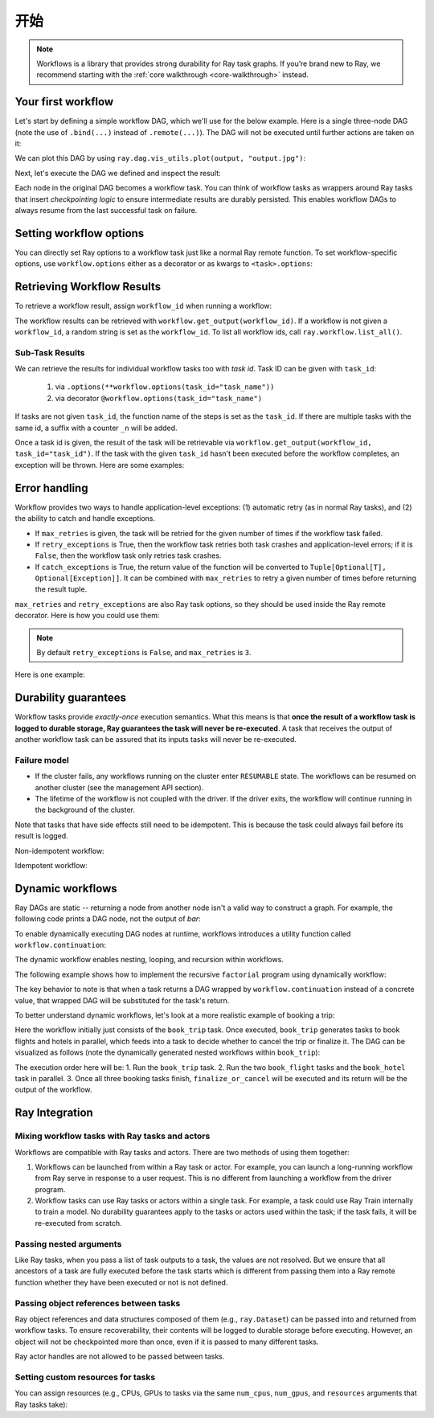 开始
===============

.. note::
  Workflows is a library that provides strong durability for Ray task graphs.
  If you’re brand new to Ray, we recommend starting with the :ref:`core walkthrough <core-walkthrough>` instead.

Your first workflow
-------------------

Let's start by defining a simple workflow DAG, which we'll use for the below example.
Here is a single three-node DAG (note the use of ``.bind(...)`` instead of
``.remote(...)``). The DAG will not be executed until further actions are
taken on it:

.. testcode::
    :hide:

    import tempfile
    import ray

    temp_dir = tempfile.TemporaryDirectory()

    ray.init(num_gpus=1, storage=f"file://{temp_dir.name}")

.. testcode::

    from typing import List
    import ray

    # Define Ray remote functions.
    @ray.remote
    def read_data(num: int):
        return [i for i in range(num)]

    @ray.remote
    def preprocessing(data: List[float]) -> List[float]:
        return [d**2 for d in data]

    @ray.remote
    def aggregate(data: List[float]) -> float:
        return sum(data)

    # Build the DAG:
    # data -> preprocessed_data -> aggregate
    data = read_data.bind(10)
    preprocessed_data = preprocessing.bind(data)
    output = aggregate.bind(preprocessed_data)


We can plot this DAG by using ``ray.dag.vis_utils.plot(output, "output.jpg")``:

.. image:: basic.png
   :width: 500px
   :align: center

Next, let's execute the DAG we defined and inspect the result:

.. testcode::

    # <follow the previous code>
    from ray import workflow

    # Execute the workflow and print the result.
    print(workflow.run(output))

    # You can also run the workflow asynchronously and fetch the output via
    # 'ray.get'
    output_ref = workflow.run_async(output)
    print(ray.get(output_ref))

.. testoutput::

    285
    285


Each node in the original DAG becomes a workflow task. You can think of workflow
tasks as wrappers around Ray tasks that insert *checkpointing logic* to
ensure intermediate results are durably persisted. This enables workflow DAGs to
always resume from the last successful task on failure.

Setting workflow options
------------------------

You can directly set Ray options to a workflow task just like a normal
Ray remote function. To set workflow-specific options, use ``workflow.options``
either as a decorator or as kwargs to ``<task>.options``:

.. testcode::

    import ray
    from ray import workflow

    @workflow.options(checkpoint=True)
    @ray.remote(num_cpus=2, num_gpus=3, max_retries=5)
    def read_data(num: int):
        return [i for i in range(num)]

    read_data_with_options = read_data.options(
        num_cpus=1, num_gpus=1, **workflow.options(checkpoint=True))


Retrieving Workflow Results
---------------------------

To retrieve a workflow result, assign ``workflow_id`` when running a workflow:

.. testcode::

    import ray
    from ray import workflow

    try:
        # Cleanup previous workflows
        # An exception will be raised if it doesn't exist.
        workflow.delete("add_example")
    except workflow.exceptions.WorkflowNotFoundError:
        pass

    @ray.remote
    def add(left: int, right: int) -> int:
        return left + right

    @ray.remote
    def get_val() -> int:
        return 10

    ret = add.bind(get_val.bind(), 20)

    print(workflow.run(ret, workflow_id="add_example"))

.. testoutput::

    30

The workflow results can be retrieved with
``workflow.get_output(workflow_id)``. If a workflow is not given a
``workflow_id``, a random string is set as the ``workflow_id``. To list all
workflow ids, call ``ray.workflow.list_all()``.

.. testcode::

    print(workflow.get_output("add_example"))
    # "workflow.get_output_async" is an asynchronous version

.. testoutput::

    30

Sub-Task Results
~~~~~~~~~~~~~~~~

We can retrieve the results for individual workflow tasks too with *task id*. Task ID can be given with ``task_id``:

 1) via ``.options(**workflow.options(task_id="task_name"))``
 2) via decorator ``@workflow.options(task_id="task_name")``

If tasks are not given ``task_id``, the function name of the steps is set as the ``task_id``.
If there are multiple tasks with the same id, a suffix with a counter ``_n`` will be added.

Once a task id is given, the result of the task will be retrievable via ``workflow.get_output(workflow_id, task_id="task_id")``.
If the task with the given ``task_id`` hasn't been executed before the workflow completes, an exception will be thrown. Here are some examples:

.. testcode::

    import ray
    from ray import workflow

    workflow_id = "double"
    try:
        # cleanup previous workflows
        workflow.delete(workflow_id)
    except workflow.exceptions.WorkflowNotFoundError:
        pass

    @ray.remote
    def double(v):
        return 2 * v

    inner_task = double.options(**workflow.options(task_id="inner")).bind(1)
    outer_task = double.options(**workflow.options(task_id="outer")).bind(inner_task)
    result_ref = workflow.run_async(outer_task, workflow_id="double")

    inner = workflow.get_output_async(workflow_id, task_id="inner")
    outer = workflow.get_output_async(workflow_id, task_id="outer")

    assert ray.get(inner) == 2
    assert ray.get(outer) == 4
    assert ray.get(result_ref) == 4

Error handling
--------------

Workflow provides two ways to handle application-level exceptions: (1) automatic retry (as in normal Ray tasks), and (2) the ability to catch and handle exceptions.

- If ``max_retries`` is given, the task will be retried for the given number of times if the workflow task failed.
- If ``retry_exceptions`` is True, then the workflow task retries both task crashes and application-level errors;
  if it is ``False``, then the workflow task only retries task crashes.
- If ``catch_exceptions`` is True, the return value of the function will be converted to ``Tuple[Optional[T], Optional[Exception]]``.
  It can be combined with ``max_retries`` to retry a given number of times before returning the result tuple.

``max_retries`` and ``retry_exceptions`` are also Ray task options,
so they should be used inside the Ray remote decorator. Here is how you could use them:

.. testcode::

    # specify in decorator
    @workflow.options(catch_exceptions=True)
    @ray.remote(max_retries=5, retry_exceptions=True)
    def faulty_function():
        pass

    # specify in .options()
    faulty_function.options(max_retries=3, retry_exceptions=False,
                            **workflow.options(catch_exceptions=False))

.. note::  By default ``retry_exceptions`` is ``False``, and ``max_retries`` is ``3``.

Here is one example:

.. testcode::

    from typing import Tuple
    import random

    import ray
    from ray import workflow

    @ray.remote
    def faulty_function() -> str:
        if random.random() > 0.5:
            raise RuntimeError("oops")
        return "OK"

    # Tries up to five times before giving up.
    r1 = faulty_function.options(max_retries=5).bind()
    try:
        workflow.run(r1)
    except ray.exceptions.RayTaskError:
        pass

    @ray.remote
    def handle_errors(result: Tuple[str, Exception]):
        # The exception field will be None on success.
        err = result[1]
        if err:
            return "There was an error: {}".format(err)
        else:
            return "OK"

    # `handle_errors` receives a tuple of (result, exception).
    r2 = faulty_function.options(**workflow.options(catch_exceptions=True)).bind()
    workflow.run(handle_errors.bind(r2))


Durability guarantees
---------------------

Workflow tasks provide *exactly-once* execution semantics. What this means is
that **once the result of a workflow task is logged to durable storage, Ray
guarantees the task will never be re-executed**. A task that receives the output
of another workflow task can be assured that its inputs tasks will never be
re-executed.

Failure model
~~~~~~~~~~~~~
- If the cluster fails, any workflows running on the cluster enter ``RESUMABLE`` state. The workflows can be resumed on another cluster (see the management API section).
- The lifetime of the workflow is not coupled with the driver. If the driver exits, the workflow will continue running in the background of the cluster.

Note that tasks that have side effects still need to be idempotent. This is because the task could always fail before its result is logged.

Non-idempotent workflow:

.. testcode::
    :skipif: True

    @ray.remote
    def book_flight_unsafe() -> FlightTicket:
        ticket = service.book_flight()
        # Uh oh, what if we failed here?
        return ticket

    # UNSAFE: we could book multiple flight tickets
    workflow.run(book_flight_unsafe.bind())

Idempotent workflow:

.. testcode::
    :skipif: True

    @ray.remote
    def generate_id() -> str:
       # Generate a unique idempotency token.
       return uuid.uuid4().hex

    @ray.remote
    def book_flight_idempotent(request_id: str) -> FlightTicket:
       if service.has_ticket(request_id):
           # Retrieve the previously created ticket.
           return service.get_ticket(request_id)
       return service.book_flight(request_id)

    # SAFE: book_flight is written to be idempotent
    request_id = generate_id.bind()
    workflow.run(book_flight_idempotent.bind(request_id))

Dynamic workflows
-----------------

Ray DAGs are static -- returning a node from another node isn't a valid way to
construct a graph. For example, the following code prints a DAG
node, not the output of `bar`:

.. testcode::

    @ray.remote
    def bar():
        print("Hello from bar!")

    @ray.remote
    def foo():
        # This is evaluated at runtime, not in DAG construction.
        return bar.bind()

    # Executing `foo` returns the `bar` DAG node, *not* its result.
    print("Output of foo DAG:", type(ray.get(foo.bind().execute())))

.. testoutput::

    Output of foo DAG: <class 'ray.dag.function_node.FunctionNode'>


To enable dynamically executing DAG nodes at runtime, workflows introduces a utility
function called ``workflow.continuation``:

.. testcode::

    @ray.remote
    def bar():
        return 10

    @ray.remote
    def foo():
        # This will return a DAG to be executed
        # after this function is finished.
        return workflow.continuation(bar.bind())

    assert ray.get(foo.bind().execute()) == 10
    assert workflow.run(foo.bind()) == 10


The dynamic workflow enables nesting, looping, and recursion within workflows.

The following example shows how to implement the recursive ``factorial`` program
using dynamically workflow:

.. testcode::

    @ray.remote
    def factorial(n: int) -> int:
        if n == 1:
            return 1
        else:
            # Here a DAG is passed to the continuation.
            # The DAG will continue to be executed after this task.
            return workflow.continuation(multiply.bind(n, factorial.bind(n - 1)))

    @ray.remote
    def multiply(a: int, b: int) -> int:
        return a * b

    assert workflow.run(factorial.bind(10)) == 3628800
    # You can also execute the code with Ray DAG engine.
    assert ray.get(factorial.bind(10).execute()) == 3628800


The key behavior to note is that when a task returns a DAG wrapped by
``workflow.continuation`` instead of a concrete value, that wrapped DAG will be
substituted for the task's return.

To better understand dynamic workflows, let's look at a more realistic example of booking a trip:

.. testcode::
    :skipif: True

    @ray.remote
    def book_flight(...) -> Flight: ...

    @ray.remote
    def book_hotel(...) -> Hotel: ...

    @ray.remote
    def finalize_or_cancel(
        flights: List[Flight],
        hotels: List[Hotel]) -> Receipt: ...

    @ray.remote
    def book_trip(origin: str, dest: str, dates) -> Receipt:
        # Note that the workflow engine will not begin executing
        # child workflows until the parent task returns.
        # This avoids task overlap and ensures recoverability.
        f1 = book_flight.bind(origin, dest, dates[0])
        f2 = book_flight.bind(dest, origin, dates[1])
        hotel = book_hotel.bind(dest, dates)
        return workflow.continuation(finalize_or_cancel.bind([f1, f2], [hotel]))

    receipt: Receipt = workflow.run(book_trip.bind("OAK", "SAN", ["6/12", "7/5"]))

Here the workflow initially just consists of the ``book_trip`` task. Once
executed, ``book_trip`` generates tasks to book flights and hotels in parallel,
which feeds into a task to decide whether to cancel the trip or finalize it. The
DAG can be visualized as follows (note the dynamically generated nested
workflows within ``book_trip``):

.. image:: trip.png
   :width: 500px
   :align: center

The execution order here will be:
1. Run the ``book_trip`` task.
2. Run the two ``book_flight`` tasks and the ``book_hotel``  task in parallel.
3. Once all three booking tasks finish, ``finalize_or_cancel`` will be executed and its return will be the output of the workflow.

Ray Integration
---------------

Mixing workflow tasks with Ray tasks and actors
~~~~~~~~~~~~~~~~~~~~~~~~~~~~~~~~~~~~~~~~~~~~~~~

Workflows are compatible with Ray tasks and actors. There are two methods of using them together:

1. Workflows can be launched from within a Ray task or actor. For example, you can launch a long-running workflow from Ray serve in response to a user request. This is no different from launching a workflow from the driver program.
2. Workflow tasks can use Ray tasks or actors within a single task. For example, a task could use Ray Train internally to train a model. No durability guarantees apply to the tasks or actors used within the task; if the task fails, it will be re-executed from scratch.

Passing nested arguments
~~~~~~~~~~~~~~~~~~~~~~~~
Like Ray tasks, when you pass a list of task outputs to a task, the values are
not resolved. But we ensure that all ancestors of a task are fully executed
before the task starts which is different from passing them into a Ray remote
function whether they have been executed or not is not defined.

.. testcode::

    @ray.remote
    def add(values: List[ray.ObjectRef]) -> int:
        # although those values are not resolved, they have been
        # *fully executed and checkpointed*. This guarantees exactly-once
        # execution semantics.
        return sum(ray.get(values))

    @ray.remote
    def get_val() -> int:
        return 10

    ret = add.bind([get_val.bind() for _ in range(3)])
    assert workflow.run(ret) == 30

Passing object references between tasks
~~~~~~~~~~~~~~~~~~~~~~~~~~~~~~~~~~~~~~~

Ray object references and data structures composed of them (e.g.,
``ray.Dataset``) can be passed into and returned from workflow tasks. To ensure
recoverability, their contents will be logged to durable storage before
executing. However, an object will not be checkpointed more than once, even if
it is passed to many different tasks.

.. testcode::

    @ray.remote
    def do_add(a, b):
        return a + b

    @ray.remote
    def add(a, b):
        return do_add.remote(a, b)

    workflow.run(add.bind(ray.put(10), ray.put(20))) == 30


Ray actor handles are not allowed to be passed between tasks.

Setting custom resources for tasks
~~~~~~~~~~~~~~~~~~~~~~~~~~~~~~~~~~

You can assign resources (e.g., CPUs, GPUs to tasks via the same ``num_cpus``, ``num_gpus``, and ``resources`` arguments that Ray tasks take):

.. testcode::

    @ray.remote
    def train_model():
        pass  # This task is assigned to a GPU by Ray.

    workflow.run(train_model.options(num_gpus=1).bind())
